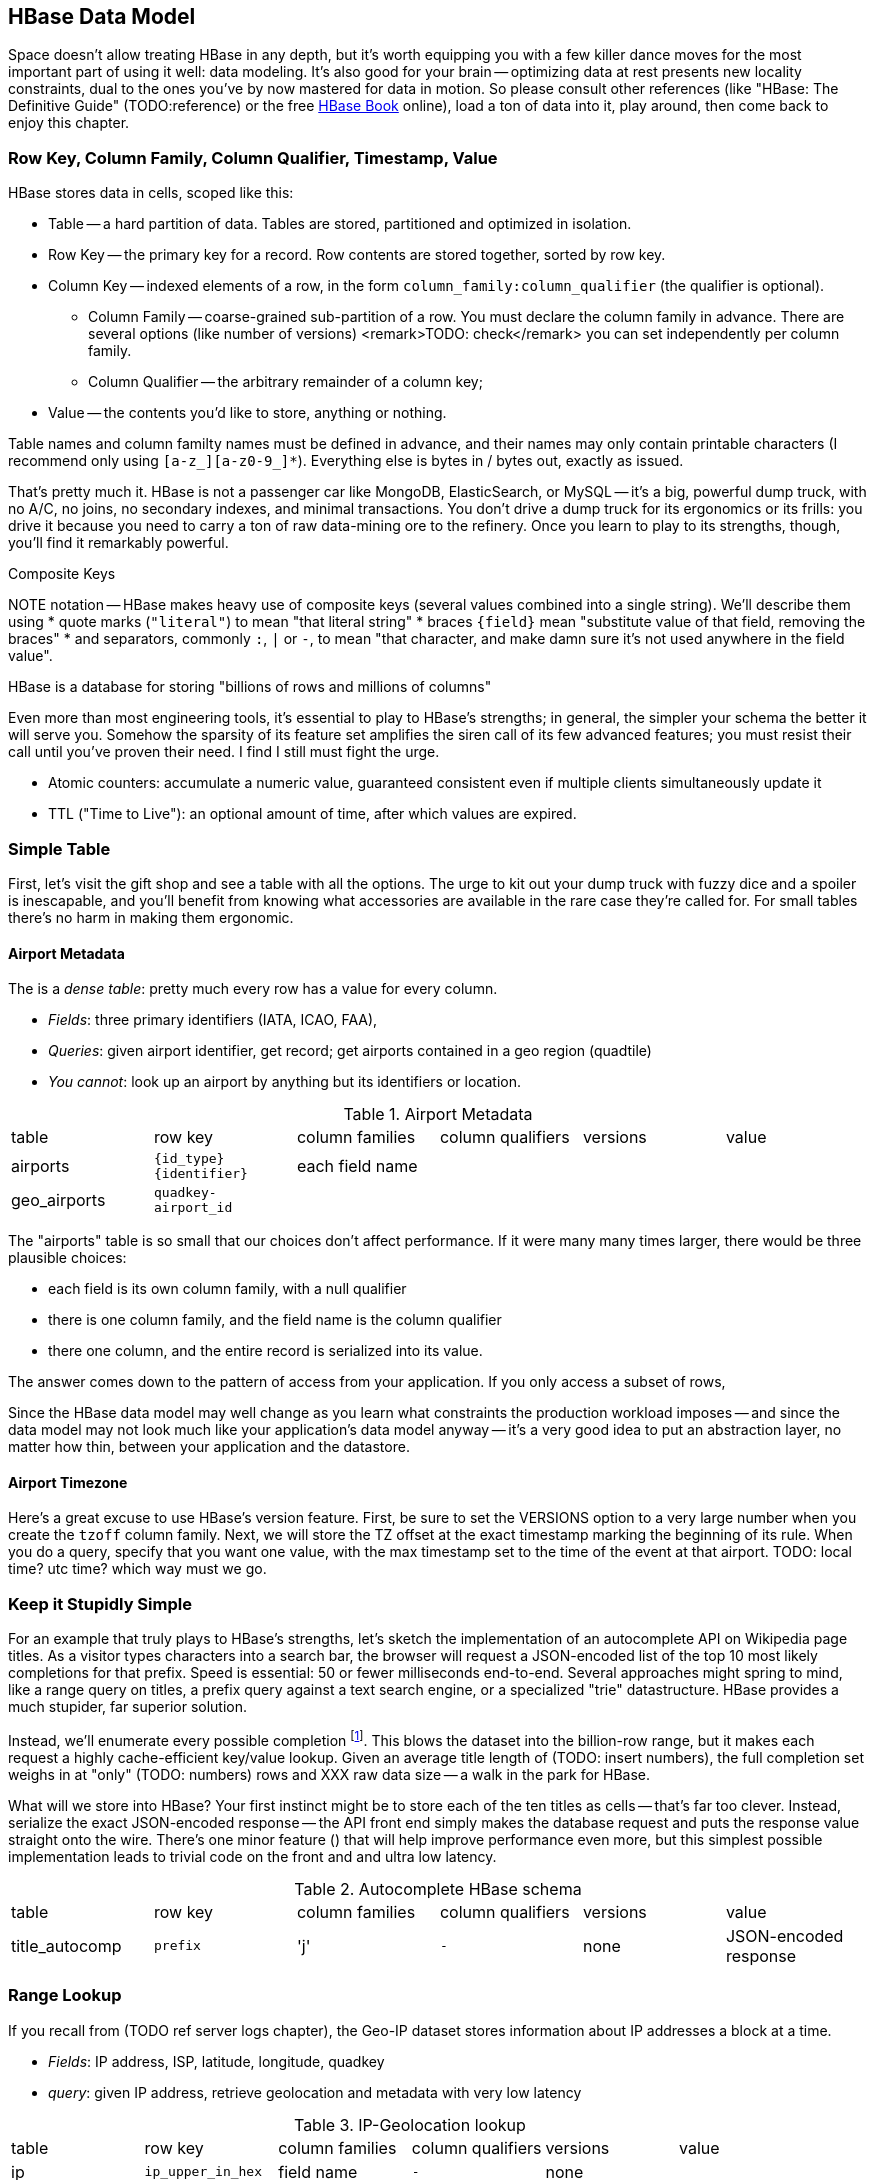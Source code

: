 == HBase Data Model ==

Space doesn't allow treating HBase in any depth, but it's worth equipping you with a few killer dance moves for the most important part of using it well: data modeling. It's also good for your brain -- optimizing data at rest presents new locality constraints, dual to the ones you've by now mastered for data in motion.  So please consult other references (like "HBase: The Definitive Guide" (TODO:reference) or the free file:///data/docs/hbase.apache.org/book.html#quickstart[HBase Book] online), load a ton of data into it, play around, then come back to enjoy this chapter.

=== Row Key, Column Family, Column Qualifier, Timestamp, Value ===

HBase stores data in cells, scoped like this:

* Table -- a hard partition of data. Tables are stored, partitioned and optimized in isolation.
* Row Key -- the primary key for a record. Row contents are stored together, sorted by row key.
* Column Key -- indexed elements of a row, in the form `column_family:column_qualifier` (the qualifier is optional).
  - Column Family -- coarse-grained sub-partition of a row. You must declare the column family in advance. There are several options (like number of versions) <remark>TODO: check</remark> you can set independently per column family.
  - Column Qualifier -- the arbitrary remainder of a column key;
* Value -- the contents you'd like to store, anything or nothing.

Table names and column familty names must be defined in advance, and their names may only contain printable characters (I recommend only using `[a-z_][a-z0-9_]*`). Everything else is bytes in / bytes out, exactly as issued.

That's pretty much it. HBase is not a passenger car like MongoDB, ElasticSearch, or MySQL -- it's a big, powerful dump truck, with no A/C, no joins, no secondary indexes, and minimal transactions. You don't drive a dump truck for its ergonomics or its frills: you drive it because you need to carry a ton of raw data-mining ore to the refinery. Once you learn to play to its strengths, though, you'll find it remarkably powerful.

.Composite Keys
NOTE notation -- HBase makes heavy use of composite keys (several values combined into a single string). We'll describe them using
* quote marks (`"literal"`) to mean "that literal string"
* braces `{field}` mean "substitute value of that field, removing the braces"
* and separators, commonly `:`, `|` or `-`, to mean "that character, and make damn sure it's not used anywhere in the field value".

HBase is a database for storing "billions of rows and millions of columns"

Even more than most engineering tools, it's essential to play to HBase's strengths; in general, the simpler your schema the better it will serve you. Somehow the sparsity of its feature set amplifies the siren call of its few advanced features; you must resist their call until you've proven their need. I find I still must fight the urge.

* Atomic counters: accumulate a numeric value, guaranteed consistent even if multiple clients simultaneously update it
* TTL ("Time to Live"): an optional amount of time, after which values are expired.

=== Simple Table ===

First, let's visit the gift shop and see a table with all the options. The urge to kit out your dump truck with fuzzy dice and a spoiler is inescapable, and you'll benefit from knowing what accessories are available in the rare case they're called for. For small tables there's no harm in making them ergonomic.

==== Airport Metadata ====

The  is a _dense table_: pretty much every row has a value for every column.

* _Fields_: three primary identifiers (IATA, ICAO, FAA),
* _Queries_: given airport identifier, get record; get airports contained in a geo region (quadtile)
* _You cannot_: look up an airport by anything but its identifiers or location.

[[hbase_schema_airport_metadata]]
.Airport Metadata
[width="100%"]
|=======
| table  	| row key       	  | column families  | column qualifiers | versions  | value
| airports	| `{id_type}{identifier}` | each field name  |		      |		  |
| geo_airports	| `quadkey-airport_id`	  |		     |		      |		  |
|=======

The "airports" table is so small that our choices don't affect performance. If it were many many times larger, there would be three plausible choices:

* each field is its own column family, with a null qualifier
* there is one column family, and the field name is the column qualifier
* there one column, and the entire record is serialized into its value. 

The answer comes down to the pattern of access from your application. If you only access a subset of rows, 

Since the HBase data model may well change as you learn what constraints the production workload imposes -- and since the data model may not look much like your application's data model anyway -- it's a very good idea to put an abstraction layer, no matter how thin, between your application and the datastore.

==== Airport Timezone ====

Here's a great excuse to use HBase's version feature.
First, be sure to set the VERSIONS option to a very large number when you create the `tzoff` column family.
Next, we will store the TZ offset at the exact timestamp marking the beginning of its rule.
When you do a query, specify that you want one value, with the max timestamp set to the time of the event at that airport.
TODO: local time? utc time? which way must we go.


=== Keep it Stupidly Simple ===

For an example that truly plays to HBase's strengths, let's sketch the implementation of an autocomplete API on Wikipedia page titles. As a visitor types characters into a search bar, the browser will request a JSON-encoded list of the top 10 most likely completions for that prefix. Speed is essential: 50 or fewer milliseconds end-to-end. Several approaches might spring to mind, like a range query on titles, a prefix query against a text search engine, or a specialized "trie" datastructure. HBase provides a much stupider, far superior solution.

Instead, we'll enumerate every possible completion footnote:[First, join on the pagerank table (see TODO: ref) to attach a "prominence" to each page; we'll keep only the top 10 by rank for each prefix. Next, write a map-reduce job: the mapper takes each title and emits the first three, four, five, up to say twelve characters along with the pagerank. Have hadoop use the prefix as partition key, and the prefix-rank as a descending sort key. Now on each new prefix group, capture up to ten completions -- that's the return value.]. This blows the dataset into the billion-row range, but it makes each request a highly cache-efficient key/value lookup. Given an average title length of (TODO: insert numbers), the full completion set weighs in at "only" (TODO: numbers) rows and XXX raw data size -- a walk in the park for HBase.

What will we store into HBase? Your first instinct might be to store each of the ten titles as cells -- that's far too clever. Instead, serialize the exact JSON-encoded response -- the API front end simply makes the database request and puts the response value straight onto the wire. There's one minor feature ([[bloom_filter,see below]]) that will help improve performance even more, but this simplest possible implementation leads to trivial code on the front and and ultra low latency.

[[hbase_schema_autocomplete]]
.Autocomplete HBase schema
|=======
|table             | row key    	  | column families  | column qualifiers | versions  | value
| title_autocomp   | `prefix`             | 'j'              | `-`               | none	  | JSON-encoded response
|=======

=== Range Lookup ===

If you recall from (TODO ref server logs chapter), the Geo-IP dataset stores information about IP addresses a block at a time.

* _Fields_: IP address, ISP, latitude, longitude, quadkey
* _query_: given IP address, retrieve geolocation and metadata with very low latency

[[hbase_schema_ip_geo]]
.IP-Geolocation lookup
|=======
|table  	| row key       	  | column families  | column qualifiers | versions  | value
| ip    	| `ip_upper_in_hex`       | field name       | `-`               | none	  |
|=======

Store the _upper_ range of each IP address block in hexadecimal as the row key. To look up an IP address, do a scan query, max 1 result, on the range from the given ip_address to a value larger than the largest 32-bit IP address. A get is simply a scan-with-equality-max-1, so there's no loss of efficiency here.

Since row keys are sorted, the first value equal-or-larger than your key is the end of the block it lies on. For example, say we had block "A" covering `50.60.a0.00` to `50.60.a1.08`, "B" covering `50.60.a1.09` to `50.60.a1.d0`, and "C" covering `50.60.a1.d1` to `50.60.a1.ff`. We would store `50.60.a1.08 => {...A...}`, `50.60.a1.d0 => {...B...}`, and `50.60.a1.ff => {...C...}`. Looking up `50.60.a1.09` would get block B, because `50.60.a1.d0` is lexicographically after it. So would `50.60.a1.d0`; range queries are inclusive on the lower and exclusive on the upper bound, so the row key for block B matches as it should.

As for column keys, it's a tossup based on your access pattern. If you always request full rows, store a single value holding the serialized IP block metadata. If you often want only a subset of fields, store each field into its own column.

=== Geographic Data ===

[[hbase_schema_geographic_data]]
.Server logs HBase schema
|=======
|table             | row key    	  | column families    | column qualifiers | versions  | value
| tile_regions     | `quadkey`   	  | (region type)      | `region_name`     | none      | Geo-JSON encoded path
| regions          | `region_name`   	  | (region type)      | (field name)      | none      | Value of field
|=======

Given an arbitrary spatial extent, we want to retrieve all regions, all regions of a given type (country, census block, ...), or the parts of a specific region.


==== Multi-scale indexing ====

At some point of zoom out, there will simply be too much data
Compute a summary, and store it under the truncate key -- i.e. store the rollup of '012312000' to '012312333' under '012312'.

=== Help HBase be Lazy ===

There's a few ways to help HBase intelligently skip data or lighten its burden.

HBase store files record the timestamp range of their contained records. If your request is limited to values less than one hour old, HBase can ignore all store files older than that. The pattern with which HBase compacts its store files makes this especially convenient.

In the autocomplete example, many requests will be for non-existent rows (eg "hdaoop"). HBase will construct a "Bloom filter" on any column family that explicitly enables the feature. A Bloom filter is a specialized data structure to very efficiently test set membership.

Continuing with the autocomplete example, suppose a sizeable minority of developers want to consume pre-baked HTML rather than the existing (and still-popular) JSON response. You could load the HTML responses in a separate table, but in this case all factors point to using a second column family in the autocomplete table. HBase will only have to load one set of Bloom filters and indexes, and since the access patterns will be well-balanced, can efficiently cache its responses.

Lastly, the Autocomplete table is a candidate for row-level compression; enable that option only once you can prove its benefit under a production-sized workload.

=== Wikipedia: Corpus and Graph ===

[[hbase_schema_corpus]]
.Wikipedia HBase schema
|=======
|table              | row key		   | family | qualifier | value    | 
| articles          | `page_id`             | `t`   |            | text    | 
| article_versions  | `page_id`             | `t`   |            | text    | timestamp: updated_time
| article_revisions | `page_id-revision_id` | `v`   |            | text, user_id, comment
| categories        | `category-page_id`    | `c`   |            | 
| redirects         | `bad_page_id`         | `r`   |            | `proper_page_id`
|=======

==== Graph Data ====

Just as we saw with Hadoop, there are two sound choices for storing a graph: as an edge list of `from,into` pairs, or as an adjacency list of all `into` nodes for each `from` node.

[[hbase_schema_wikipedia_pagelinks]]
.HBase schema for Wikipedia pagelink graph: three reasonable implementations
|=======
|table             | row key		   | column families | column qualifiers | value   | options
| page_page        | `from_page-into_page` | `l` (link)       | (none)            | (none)  | `bloom_filter: true`
| page_links       | `from_page`           | `l` (links)      | `into_page`       | (none)
| page_links_ro    | `from_page`           | `a` (adj. list)  | (none)            | serialized adjacency list
|=======

If we were serving a live wikipedia site, every time a page was updated I'd calculate its adjacency list and store it as a static, serialized value. 

For a general graph in HBase, here are some tradeoffs to consider:

* The pagelink graph never has more than a few hundred links for each page, so there are no concerns about having too many columns per row. On the other hand, there are many celebrities on the Twitter "follower" graph with millions of followers or followees. You can shard those cases across multiple rows, or use an edge list instead.
* An edge list gives you fast "are these two nodes connected" lookups, using the bloom filter on misses and read cache for frequent hits.
* If the graph is read-only (eg a product-product similarity graph prepared from server logs), it may make sense to serialize the adjacency list for each node into a single cell. You could also run a regular map/reduce job to roll up the adjacency list into its own column family, and store deltas to that list between rollups.

=== Web Logs: Rows-As-Columns ===

Assume a high-volume eCommerce website: 2 million unique daily visitors, causing 100 M requests/day on average (4000 requests/second peak) from 20-40 servers, and about 600 bytes per log line. Over a year, that becomes about 40 billion records and north of 20 terabytes of raw data. Show that to most databases and they will crumble. Show it to HBase and it will ask you to store it multiple times over (and we will).

* Queries:
  - Visitor paths: the pages visited on the way to a purchase, including external _referer_ sites, _search terms_ entered, items _added to cart_, and finally _conclusion of purchase_.
  - Abuse: anomalously large numbers of requests coming from single IP addresses
  - Product similarity: pages visited in common during a session.

* Fields: `ip_address`, `cookie` (a unique ID assigned to each visitor),
  - `path`
  - `referer_url`, and `referer_int` showing if the referer was internal (1) or external (0).
  - `status_code` (success or failure of request) `duration` (time taken to render page)

We'll further augment with these fields:

* `timestamp_rev`, a "reverse timestamp" -- INT_MAX - time.to_i. This means that the most recent visit for that site sorts first in column order. http://hbase.apache.org/book.html#reverse.timestamp

[[hbase_schema_server_logs]]
.Server logs HBase schema
|=======
|table             | row key    	  | family         | qualifier | value           | options
| visits           | `cookie-timebucket`  | 'r' (referer)   | `referer`     | - 		 |
| visits           | `cookie-timebucket`  | 's' (search)    | `term`        | - 		 |
| visits           | `cookie-timebucket`  | 'p' (product)   | `product_id`  | - 		 |
| visits           | `cookie-timebucket`  | 'z' (checkout)  | `cart_id`     | `{product_ids}` |
| cookie_urls      | `cookie`             | 'u' (url)       | `-`           |		 |
| ip_tbs           | `ip-timebucket`   	  |        	    |              |		 |
|=======

==== Column Families ====

To understand users' path through the site, 

External referer, Search term, cart action

===== External Referer =====

When storing URLs, it's common to use the "domain-reversed" url (eg "org.apache.hbase/book/quickstart.html"), where the hostname segments are placed in reverse order. This means that pages served from different hosts within the same organization ("org.apache.hbase" and "org.apache.kafka" and so forth) are ordered adjacently.

==== Atomic Counters ====

We'd like to track, for each visitor, the URLs they view with the number of times viewed. HBase offers _atomic counters_, an exceptionally important feature.

In a distributed system, it does not work to read a value from the database, add one to it, and write it back -- some other agent elsewhere may be busy doing the same, or your write may not make it to the server until it's well out of date. Without native support for counters, this simple process requires locking, retries, or other complicated/expensive machinery.  Hbase lets you issue a single 'incr' command, with the guarantee that it will be applied consistently and that you will receive the new value in response.

That makes the visitor-URL tracking trivial. Build a table called `cookie_url`, with a column family `"u"`. On each page view, simply increment the number of times the url has been seen: `count = incr(table: "cookie_url", row: cookie, col: "u:#{url}")`. You don't have to initialize the cell; if it was NULL, HBase will treat it as having a count of zero. 

==== Most-Frequent URLs ====

We'd also like to track, for each visitor, the most _frequent_ URLs they visit. Locality issues typically make queries like this impractical: you need to know the counts for all the URLs to know which is largest. In this case, however, there's a filthy hack that will let you track the single most frequent element.

What we're going to do is abuse HBase's timestamp feature. Add a column family `c` having `VERSIONS: 1` to the `cookie_stats` table. On each view, we'll do two writes:

1. As before, increment the counter for that URL: `count = incr(table: "cookie_url", row: cookie, col: "u:#{url}")`. The return value of the call has the updated count.
2. Store the URL in the `cookie_stats` table, but use a _timestamp equal to that URL's count_ (not the current time) --  `put("cookie_stats", row: cookie, col: "c", timestamp: count, value: url)`.

To find the value of the most-frequent URL for a given cookie, do a `get(table: "cookie_stats", row: cookie, col: 'c')`. HBase will return the "most recent" value, namely the one with the highest timestamp, which means the value with the highest count. Although we're constantly writing in values with lower counts, HBase ignores them on queries and eventually compacts them away.

==== Most-Recent URLs ====

We'd like to track, for each visitor, the five most recently-viewed products. In the `cookie_stats` table, add a column family `r` having `VERSIONS: 5`. Now each time the visitor loads a product page,

If you can't tolerate

==== Rollup columns ====

HBase is a database for "billions of rows and millions of columns".

A timestamped metric table like this _writes by the column_ but _reads by the row_.

=== Row Locality ===

Row keys determine data locality. When activity is focused on a set of similar and thus adjacent rows, it can be very efficient or very problematic.

==== adjacency is good ====

Most of the time, adjacency is good (hooray locality!). When common data is stored together, it enables
  - range scans: retrieve all pageviews having the same path prefix, or a continuous map region.
  - sorted retrieval: ask for the earliest entry, or the top-`k` rated entries
  - space-efficient caching: map cells for New York City will be much more commonly referenced than those for Montana. Storing records for New York City together means fewer HDFS blocks are hot, which means the opeerating system is better able to cache those blocks.
  - time-efficient caching: if I retrieve the map cell for Minneapolis, I'm much more likely to next retrieve the adjacent cell for nearby St. Paul. Adjacency means that cell will probably be hot in the cache.

==== adjacency is bad ====

If _everyone_ targets a narrow range of keyspace, all that activity will hit a single regionserver and your wonderful massively-distributed database will limp along at the speed of one abused machine.

This could happen because of high skew: for example, if your row keys were URL paths, the pages in the `/product` namespace would see far more activity than pages under `laborday_2009_party/photos` (unless they were particularly exciting photos). Similarly, a phenomenon known as Benford's law means that addresses beginning with '1' are far more frequent than addresses beginning with '9' footnote:[A visit to the hardware store will bear this out; see if you can figure out why. (Hint: on a street with 200 addresses, how many start with the numeral '1'?)]. In this case, file:///data/docs/hbase.apache.org/book.html#important_configurations[managed splitting] (pre-assigning a rough partition of the keyspace to different regions) is likely to help.

Managed splitting won't help for http://ikaisays.com/2011/01/25/app-engine-datastore-tip-monotonically-increasing-values-are-bad/[timestamp keys and other monotonically increasing values] though, because the focal point moves constantly. You'd often like to spread the load out a little, but still keep similar rows together. Options include:

* swap your first two key levels. If you're recording time series metrics, use `metric_name-timestamp`, not `timestamp-metric_name`, as the row key.
* add some kind of arbitrary low-cardinality prefix: a server or shard id, or even the least-significant bits of the row key. To retrieve whole rows, issue a batch request against each prefix at query time.

=== "Design for Reads" ===

You should design your HBase schema for reads: preferably one read per customer request (or as low as possible). HBase will deliver extraordinary performance, on the order of 1ms response time for a cache hit and 10ms for a cache miss from a well-tuned cluster. footnote:[Thanks to Lars George for these guidelines and the "Design for Reads" motto.]

* Avoid having more than a handful of column families on any high-performance table, especially if their patterns of write access are distinct.
* Avoid having more than a few million columns per row.

* Column families
  - always specify the `versions`: by default it's 3, and you almost always want 1 or a value you've thought very carefully about
  - Don't use more than two or three column families for a high-impact table; all of them have to keep pace with the most-heavily-used one.
* Use short row and column names. _Every_ cell is stored with its row, column, timestamp and value, every time. (trust the HBase folks: this is the Right Thing).
  - even still, fat row names (larger than their contents) often make sense. If so, increase the block size so that table indexes don't eat all your RAM.

* Keys should be space-efficient. Use _very_ short names for column families ('u', not 'url'). Don't be profligate with size of column keys and row keys on huge tables: a binary-packed SHA digest of a URL is more efficient than its hex-encoded representation, which is likely more efficient than the URL itself. However, if that bare URL will let you efficiently index on sub-paths, use a bare URL. For another example, we gladly waste 6 bits of every byte in a quadkey, because it lets us do multi-scale queries.
* Keys should be properly encoded and sanitized
  - HBase stores and returns arbitrary binary data, unmolested.

* All sorting is _lexicographic_: beware the "derp sort". Given row keys 1, 2, 7, 12, and 119, HBase stores them in the order 1, 119, 12, 2, 7: it sorts by the most significant (leftmost) byte first.
  - zero-pad decimal numbers, and null-pad binary packet numbers. Suppose a certain key ranged from 0 to 60,000; you would zero-pad the number 69 as `00069` (5 bytes); the null-padded version would have bytes `00 45` (2 bytes).
  - annoyingly, `+` sorts less than `-`, so `+45` precedes `-45`. However, `
  - reverse timestamp

* Timestamps let HBase skip HStores

* Always set timestamps on fundamental objects. Server log lines, tweets, blog posts, and airline flight departures all have an intrinsic timestamp of occurrence, and they are all "fundamental" objects, not assertions derived from something else.  In such cases, always set a timestamp.  In contrast, the "May 2012 Archive" page of a blog, containing many posts, is not fundamental; neither is an hourly cached count of server errors. These are _observations_, correct at the time they're made -- so that observation time, not the intrinsic timestamp

* make sure you set the VERSIONS when you create the table+column family
* Once you know your access patterns and can test the response under load, consider enabling compression. RECORD compression works best when you have fat rows (lots of columns) and you typically access the full row. There are so many tradeoffs at play, however, that you really need to just try it. Luckily, Hadoop is sitting right there ready to cross-load your tables.



=== References ===

* I've drawn heavily on the wisdom of http://hbase.apache.org/book.html[HBase Book]


* http://helpmetocode.blogspot.in/2012/04/commands-available-on-hbase-shell.html[HBase Shell Commands]

* http://www.slideshare.net/larsgeorge/hbase-advanced-schema-design-berlin-buzzwords-june-2012[HBase Advanced Schema Design] by Lars George

* http://www.quora.com/What-are-the-best-tutorials-on-HBase-schema